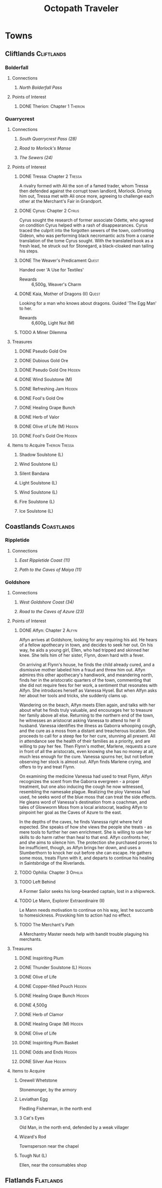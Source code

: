 # -*-  org-image-actual-width: nil; -*-
#+PROPERTY: LOGGING nil
#+HTML_HEAD: <link rel="stylesheet" type="text/css" href="styles/readtheorg/css/htmlize.css"/>
#+HTML_HEAD: <link rel="stylesheet" type="text/css" href="styles/readtheorg/css/readtheorg.css"/>
#+HTML_HEAD: <script type="text/javascript" src="styles/lib/js/jquery.min.js"></script>
#+HTML_HEAD: <script type="text/javascript" src="styles/lib/js/bootstrap.min.js"></script>
#+HTML_HEAD: <script type="text/javascript" src="styles/lib/js/jquery.stickytableheaders.min.js"></script>
#+HTML_HEAD: <script type="text/javascript" src="styles/readtheorg/js/readtheorg.js"></script>
#+OPTIONS: toc:3
#+OPTIONS: num:nil
#+OPTIONS: tags:not-in-toc
#+TITLE: Octopath Traveler

* Towns
** Cliftlands                                                    :Cliftlands:
*** Bolderfall
**** Connections
***** [[North Bolderfall Pass][North Bolderfall Pass]]
**** Points of Interest
***** DONE Therion: Chapter 1                                       :Therion:
*** Quarrycrest
**** Connections
***** [[South Quarrycrest Pass (28)][South Quarrycrest Pass (28)]]
***** [[Road to Morlock's Manse][Road to Morlock's Manse]]
***** [[The Sewers (24)][The Sewers (24)]]
**** Points of Interest
***** DONE Tressa: Chapter 2                                         :Tressa:
      A rivalry formed with Ali the son of a famed trader, whom Tressa then
      defended against the corrupt town landlord, Morlock. Driving him out,
      Tressa met with Ali once more, agreeing to challenge each other at the
      Merchant's Fair in Grandport.
***** DONE Cyrus: Chapter 2                                           :Cyrus:
      Cyrus sought the research of former associate Odette, who agreed on
      condition Cyrus helped with a rash of disappearances. Cyrus traced the
      culprit into the forgotten sewers of the town, confronting Gideon, who
      was performing black necromantic acts from a coarse translation of the tome
      Cyrus sought. With the translated book as a fresh lead, he struck out for
      Stonegard, a black-cloaked man tailing his steps.
***** DONE The Weaver's Predicament                                   :Quest:
      Handed over 'A Use for Textiles'
      - Rewards :: 6,500g, Weaver's Charm
***** DONE Kaia, Mother of Dragons (II)                               :Quest:
      Looking for a man who knows about dragons. Guided 'The Egg Man' to her.
      - Rewards :: 6,600g, Light Nut (M)
***** TODO A Miner Dilemma
**** Treasures
***** DONE Pseudo Gold Ore
***** DONE Dubious Gold Ore
***** DONE Pseudo Gold Ore                                           :Hidden:
***** DONE Wind Soulstone (M)
***** DONE Refreshing Jam                                            :Hidden:
***** DONE Fool's Gold Ore
***** DONE Healing Grape Bunch
***** DONE Herb of Valor
***** DONE Olive of Life (M)                                         :Hidden:
***** DONE Fool's Gold Ore                                           :Hidden:
**** Items to Acquire                                        :Therion:Tressa:
***** Shadow Soulstone (L)
***** Wind Soulstone (L)
***** Silent Bandana
***** Light Soulstone (L)
***** Wind Soulstone (L)
***** Fire Soulstone (L)
***** Ice Soulstone (L)
** Coastlands                                                    :Coastlands:
*** Rippletide
**** Connections
***** [[East Rippletide Coast (11)][East Rippletide Coast (11)]]
***** [[Path to the Caves of Maiya (11)][Path to the Caves of Maiya (11)]]
*** Goldshore
**** Connections
***** [[West Goldshore Coast (34)][West Goldshore Coast (34)]]
***** [[Road to the Caves of Azure (23)][Road to the Caves of Azure (23)]]
**** Points of Interest
***** DONE Alfyn: Chapter 2                                           :Alfyn:
      Alfyn arrives at Goldshore, looking for any requiring his aid. He hears of
      a fellow apothecary in town, and decides to seek her out. On his way, he
      aids a young girl, Ellen, who had tripped and skinned her knee. She tells
      him of her sister, Flynn, down hard with a fever.

      On arriving at Flynn's house, he finds the child already cured, and
      a dismissive mother labeled him a fraud and threw him out. Alfyn admires
      this other apothecary's handiwork, and meandering north, finds her in the
      aristocratic quarters of the town, commenting that she did not require
      fees for her work, a sentiment that resonates with Alfyn. She introduces
      herself as Vanessa Hysel. But when Alfyn asks her about her tools and
      tricks, she suddenly clams up.

      Wandering on the beach, Alfyn meets Ellen again, and talks with her about
      what he finds truly valuable, and encourages her to treasure her family
      above all else. Returning to the northern end of the town, he witnesses
      an aristocrat asking Vanessa to attend to her ill husband. Vanessa
      identifies the illness as Gaborra whooping cough, and the cure as a moss
      from a distant and treacherous location. She proceeds to call for a steep
      fee for her cure, stunning all present. All in attendance see the health
      of their families as a priority, and are willing to pay her fee. Then
      Flynn's mother, Marlene, requests a cure in front of all the aristocrats,
      even knowing she has no money at all, much less enough for the cure.
      Vanessa spurns her, but not before observing her stock is almost out.
      Alfyn finds Marlene crying, and offers to try and treat Flynn.

      On examining the medicine Vanessa had used to treat Flynn, Alfyn
      recognizes the scent from the Gaborra evergreen - a proper treatment,
      but one also inducing the cough he now witnessed, resembling the namesake
      plague. Realizing the ploy Vanessa had used, he seeks word of the blue
      moss that can treat the side effects. He gleans word of Vanessa's
      destination from a coachman, and tales of Glowworm Moss from a local
      aristocrat, leading Alfyn to pinpoint her goal as the Caves of Azure to
      the east.

      In the depths of the caves, he finds Vanessa right where he'd expected.
      She speaks of how she views the people she treats - as mere tools to
      further her own enrichment. She is willing to use her skills to do harm
      rather than heal to that end. Alfyn confronts her, and she aims to silence
      him. The protection she purchased proves to be insufficient, though, as
      Alfyn brings her down, and uses a Slumberthorn to knock her out before she
      can escape. He gathers some moss, treats Flynn with it, and departs to
      continue his healing in Saintsbridge of the Riverlands.
***** TODO Ophilia: Chapter 3                                       :Ophilia:
***** TODO Left Behind
      A Former Sailor seeks his long-bearded captain, lost in a shipwreck.
***** TODO Le Mann, Explorer Extraordinaire (II)
      Le Mann needs motivation to continue on his way, lest he succumb to
      homesickness. Provoking him to action had no effect.
***** TODO The Merchant's Path
      A Merchantry Master needs help with bandit trouble plaguing his merchants.
**** Treasures
***** DONE Inspiriting Plum
***** DONE Thunder Soulstone (L)                                     :Hidden:
***** DONE Olive of Life
***** DONE Copper-filled Pouch                                       :Hidden:
***** DONE Healing Grape Bunch                                       :Hidden:
***** DONE 4,500g
***** DONE Herb of Clamor
***** DONE Healing Grape (M)                                         :Hidden:
***** DONE Olive of Life
***** DONE Inspiriting Plum Basket
***** DONE Odds and Ends                                             :Hidden:
***** DONE Silver Axe                                                :Hidden:
**** Items to Acquire
***** Orewell Whetstone
      Stonemonger, by the armory
***** Leviathan Egg
      Fledling Fisherman, in the north end
***** 3 Cat's Eyes
      Old Man, in the north end, defended by a weak villager
***** Wizard's Rod
      Townsperson near the chapel
***** Tough Nut (L)
      Ellen, near the consumables shop
** Flatlands                                                      :Flatlands:
*** Atlasdam
**** Connections
***** [[East Atlasdam Flats (11)][East Atlasdam Flats (11)]]
*** Noblecourt
**** Connections
***** TODO Fill this in...
**** Points of Interest
***** DONE Therion: Chapter 2                                       :Therion:
****** TODO Fill in story details
***** DONE Junk Collector: South of palace, carrying 'Tools of Learning' :Quest:
      Bought Tools of Learning from Junk Collector south of the palace.
****** TODO Fill this in with proper quest name
***** TODO Never Forget                                               :Quest:
      Bought "Lorie's Diary" from the Affable Antiquarian.
** Frostlands                                                    :Frostlands:
*** Flamesgrace
**** Connections
***** [[Northern Flamesgrace Wilds (11)]]
**** Points of Interest
***** DONE Ophilia: Chapter I                                       :Ophilia:
      Fill this out in more detail later...
***** DONE The Slumbering Giant
      A Diligent Student is trying to learn more about the jötunn.
      After the Jötunn Horn was turned over, he recalled the scholar he'd met
      who'd started him on this line of research, and thinks this may provide
      his work some legitimacy.
      - Rewards :: 4,500g, Calamity Spear
*** Stillsnow
**** Connections
***** [[Road to the Obsidian Parlor (20)][Road to the Obsidian Parlor (20)]]
***** [[Western Stillsnow Wilds (29)][Western Stillsnow Wilds (29)]]
***** [[Trail to the Whitewood (37)][Trail to the Whitewood (37)]]
**** Points of Interest
***** DONE Primrose: Chapter 2                                     :Primrose:
      Primrose follows the map she'd taken from her former master, Helgenish. In
      a bid to get people talking, she takes the stage of the local pub. As she
      performs, she's found by Arianna, a servant of House Azelhart while
      Primrose was a girl. She appears to be hiding something of her occupation
      and her knowledge of what the map points to. She takes her to her home,
      in actuality a world-renowned brothel, Stillsnow's secret. She reveals the
      map as pointing to the drop-off point for the brothel's customers, and
      Primrose plans to take the carriage back to the man with the crow-marked
      arm. She finds the driver impassable, but a word to the barkeep he's
      indebted to ensures her passage.
      As she rides, she recalls memories of her father, raising her to become
      the next head of House Azelheart, gifting her with a dagger with the house
      words, "Faith shall be your shield," - a reminder to choose her beliefs
      and faith wisely. The carriage takes her to the
      [[Road to the Obsidian Parlor (20)][Road to the Obsidian Parlor (20)]], a hub of human trafficking, where she
      enters the house through a [[Secret Path (21)][Secret Path (21)]].
      As she does, we see Father Eschard - a Bishop of the Flame - begging the
      Left-hand man - Rufus -  to help him take revenge on a house that had
      violated his daughter and left her to commit suicide. Rufus agrees, and
      offers one of his girls - Arianna - to his service.
      Primrose confronts Rufus with her identity, and he tells her her father
      had made too many enemies, and learned the wrong kinds of things. She, in
      turn, tells him of the one thing she believes in: Revenge.
      She fells him where he stands, and in his dying words he points her to her
      next destination: back home, to Noblecourt. As she departs, Arianna
      prompts her to tell what she believes in, and to her sorrow, Primrose
      reaffirms her commitment to vengeance.
***** DONE Let There Be Warmth
      An Ingenious Inventor is working on a portable heat source. He needs coal,
      flax, and a metal container. His needs were satisfied with
      [[Satisfactory Coal][Satisfactory Coal]], [[Adequate Flax][Adequate Flax]], and a [[Portable Pot][Portable Pot]], and he is able to
      bring his invention to life.
      - Rewards :: 4,800g, Nourishing Nut, Sharp Nut
***** TODO Setting Out
      A Pensive Girl wants to leave the village and become a singer, but cannot
      while her family remains in debt.
***** DONE Sir Miles, Servant of the Flame (II)
      Miles still seeks his father, but he finds his new post more difficult
      than expected as he tastes his first true combat. He requests a match to
      train himself more thoroughly. After Olberic beat him in a Challenge,
      he finds his determination renewed. A Carefree Man brings him information
      about his father and the Knights Ardante, who once saved his life.
      - Rewards :: 6,600g, Nourishing Nut (M)
**** Information
***** Dragon of the Frostlands
      Veteran Mercenary
**** Treasures
***** DONE Ice Soulstone (M)                                         :Hidden:
***** DONE Olive of Life
***** DONE Refreshing Jam                                            :Hidden:
***** DONE Silver-filled Pouch                                       :Hidden:
***** DONE Shadow Soulstone (M)
***** DONE Inspiriting Plum
***** DONE Healing Grape (M)
***** DONE Olive Bloom                                               :Hidden:
***** DONE Swordbreaker
***** DONE Soul Bow                                                  :Hidden:
**** Items to Acquire                                        :Therion:Tressa:
***** DONE Adequate Flax
      Villager, entrance to Stillsnow
***** DONE Portable Pot
      Townsperson, hiding behind a snowman
***** TODO Forbidden Dagger
      Dancer, in a house
***** DONE Beetroot
      Frostlands Farmer
***** DONE Satisfactory Coal
      Villager, near the forest's entrance
** Highlands                                                      :Highlands:
*** Cobbleston
**** Connections
***** [[South Cobbleston Gap (11)][South Cobbleston Gap (11)]]
*** Stonegard
**** Connections
***** [[North Stonegard Pass (30)][North Stonegard Pass (30)]]
***** [[Spectrewood Path (26)][Spectrewood Path (26)]]
**** Points of Interest
***** DONE H'aanit: Chapter 2                                        :Haanit:
      H'annit comes to Stonegard in search of her master, Z'aanta, who had
      vanished in pursuit of the fiend Redeye. Following the trail left in his
      only letter, she brings his returned direwolf Hägen with her to Stonegard.

      She checks the alehouse first, where the tavern keeper knew him, but
      hadn't seen him in some time. He noted Z'aanta had been visiting a woman,
      Natalia, at the edge of town during his stay. He also recognized her from
      the hunter's descriptions. On exiting the alehouse, Hägen seems disturbed
      by something and runs, with Linde and H'annit pursuing.

      They catch the direwolf as he confronts a local bodyguard in his way,
      protecting an aristocrat - Nathan - greeting a woman named Natalia. Nearby
      townspeople remark on the aristocrat's character: a philanderer of no good
      account. H'aanig realizes Hägen was trying to come to Natalia's aid, and
      provokes the soldier with her own coterie of wild animals to disguise her
      role.

      The wanton man chased away, Natalia recognizes Hägen and wonders where
      he and Z'aanta had been, and why they had departed so suddenly. They head
      to Natalia's home where she tells H'annit that the last they had heard, he
      was heading into the nearby woods three months prior. Further prompting
      from H'annit revealed Natalia's husband had been a friend of Z'aanta
      before he passed, and hints that their relationship since then had become
      more than close. They part, and H'annit heads to the Spectrewood in the
      north.

      H'annit finds the path blocked by a rockfall, and this seems to be the
      place where Z'aanta and Hägen were separated. She finds a wildlife trail
      nearby, guarded by an Ancient One, which appears to be a living twisted
      tree. She provokes it, and gains entry to the Spectrewood. In its depths
      she confronts the Lord of the Forest, where she finds her master's arrows
      in the dirt. She wards off the beast, and delves still deeper into the
      woods. There, she finds Z'aanta, petrified as a stone statue, one of his
      arrows stuck into a nearby tree with a message for the one who found him.
      She reads it to discover Redeye is the cause of this petrification, and
      that Susanna of Stillsnow may know a cure for the condition.

      H'annit returns to Natalia to inform her of Z'aanta's plight, and promises
      to find a cure. Natalia observes the likeness between 'prentice and
      master: their common stubborn focus in the heat of the hunt. The two are
      interrupted by a knock at the door, and Linde growls in recognition as
      Natalia lets Eliza in. She is informed of the situation as well, and is
      unable to offer more information on the beast Redeye, as the Knights
      Ardante had only instructed her to hire the hunter. She now goes to hunt
      the beast herself, instructing H'annit to find the seer Susanna in the
      meanwhile.

      As H'annit departs from Stonegard, Natalia catches up to her and gives a
      parting gift of meager supplies, her own contribution to the effort for
      Z'aanta's sake. And so H'annit departed for Stillsnow and Susanna.
***** TODO Cyrus: Chapter 3                                           :Cyrus:
***** TODO Up to No Good
      An Elderly Shopowner is being harassed by ruffians. They were provoked
      into a fight, and chased away for the time being, but returned shortly
      after the defenders left. The shopowner suspects his persistence is due to
      someone giving him orders.
***** TODO A Royal Secret
      An inquiring youth seeks more information regarding Ventus the Third, and
      the reason he had suddenly ceased his art, renowned as it was.
***** TODO Lost in Translation
      A bookbinder wants to be able to read a foreign book, but requires
      translation.
**** Information
***** The Fall of House Landar
      Erstwhile Bodyguard
**** Treasures
***** DONE Inspiriting Plum
***** DONE Silver-filled Pouch                                       :Hidden:
***** DONE Bastard Sword                                             :Hidden:
***** DONE Inspiriting Plum (M)                                      :Hidden:
***** DONE Healing Grape (M)
***** DONE Soldier's Longbow                                         :Hidden:
***** DONE Empty Coin Pouch                                          :Hidden:
***** DONE Large Feather                                             :Hidden:
**** Items to Acquire
***** Forbidden Blade
      Townsperson, near equipment shop
***** Dazzling Artwork
      Exorbitant sell price; Patrician Youth near chapel
***** Mighty Belt
      Elderly Shopowner
***** Elemental Augmentor
      Elderly Shopowner
** Riverlands                                                    :Riverlands:
*** Saintsbridge
**** Connections
***** [[East Saintsbridge Traverse (23)][East Saintsbridge Traverse (23)]]
***** [[Murkwood Trail (20)][Murkwood Trail (20)]]
**** Points of Interest
***** DONE Ophilia: Chapter II                                      :Ophilia:
      Ophilia performed the Kindling for Saintsbridge's fire. While seeing the
      town's sights, she attempted to heal two children's friendship, fractured
      over the loss of a precious brooch. After one child chased a dog carrying
      something shiny into the nearby forests, and the friend pursued him in an
      attempt to save him and reconcile, Ophilia too pursued to protect them.

      She finds them in the woods' depths, confronted with an enormous wolf. Her
      companions and she drove the wolf off, rescuing the boys and allowing them
      to reconcile, even finding the missing brooch. Returning to the temple,
      she discusses the event and the warmth and compassion she's brought to its
      people through her own flame. She plans the next stop on her pilgrimage:
      Goldshore.
***** DONE Meryl, Lost then Found (II)
      Provoked the Erstwhile Sellsword with H'annit.
      - Rewards :: 6,600g, Resistant Nut (M)
***** TODO The Worrywart
      Worrywart is fretting about a rising river.
**** Treasures
***** DONE Inspiriting Plum (M)
***** DONE Inspiriting Plum                                          :Hidden:
***** DONE Energizing Pomegranate (M)
***** DONE Healing Grape (M)                                         :Hidden:
***** DONE Heavy Coin Pouch
***** DONE Odds and Ends                                             :Hidden:
***** DONE Herb of Valor
***** DONE Olive of Life
***** DONE Refreshing Jam                                            :Hidden:
***** DONE Inspiriting Plum (M)                                      :Hidden:
***** DONE 3,000g                                                    :Hidden:
***** DONE Copper-filled Pouch                                       :Hidden:
***** DONE Bottle of Sleeping Dust
**** Items to Acquire
***** Holy Longbow                                                  :Therion:
***** Bridge Lance                                           :Therion:Tressa:
** Sunlands                                                        :Sunlands:
*** Sunshade
**** Connections
***** [[Southern Sunshade Sands (11)][Southern Sunshade Sands (11)]]
**** Points of Interest
***** DONE Primrose: Chapter I                                     :Primrose:
*** Wellspring
**** Connections
***** [[Northern Wellspring Sands (31)][Northern Wellspring Sands (31)]]
***** [[Western Wellspring Sands (35)][Western Wellspring Sands (35)]]
***** [[Southern Wellspring Sands (35)][Southern Wellspring Sands (35)]]
**** Points of Interest
***** DONE Olberic: Chapter 3                                       :Olberic:
      Olberic follows the trail told by Gustav to Wellspring, hoping to find
      Erhardt. The townspeople seem to admire him, as he has been using his
      blade in great service to the town, defending it from the encroaching
      lizardmen; however, none seem to know exactly where he is to be found.

      Olberic's questioning draws the attention of the town guard, who take him
      in for some questioning of their own. Olberic lays out the facts of who he
      and Erhardt are, but conceals his purpose in seeking Erhardt out. Yet the
      interview is cut short by one Captain Bale, who reveals that he had
      offered to take the wandering Erhardt in after his defense of an inbound
      caravan. Olberic wrestles with himself, trying to determine whether it is
      right to confront him and his new-found purpose. He finally settles on
      meeting him, hoping to rediscover purpose of his own in doing so.

      A horde of lizardmen assault the town at that very moment, interrupting
      Olberic's discovery; he takes up his blade to defend the town. Having
      driven them off, he chases after Erhardt in the nearby caverns. In its
      depths, he finds his quarry fending off a pack of lizardmen, and joins his
      defense, causing Erhardt to start in surprise; yet he agrees to the aid,
      and they wipe out the onslaught together, dispatching the leaders of the
      horde. In doing so, Olberic finally discovers his purpose, those he can
      defend: any who may need his wandering sword.

      The fight over, he returns to Erhardt, who confirms Gustav's tale; the
      former knight of Hornburg tells of the plot of vengeance he'd woven in the
      name of his family, and the emptiness its fulfillment had left in its
      wake. Furthermore, he realizes the treasure he'd given up in the
      companionship of his fellow soldiers. He regrets the lie he'd lived, yet
      Olberic has no choice but to draw his blade against him, despite Erhardt's
      warnings.

      Erhardt cedes the ensuing challenge with no regrets, granting Olberic the
      answer to a last question: Who led Erhardt's band to plot Hornburg's fall?
      His answer comes clear: Werner. Erhardt also grants Olberic his last known
      destination: Riverford.
      
      Olberic emerges from the cave, and shortly after him, Erhardt follows,
      alive and well. The knights of Wellspring thank Olberic for his aid, but
      he declines: his purpose was his own. Erhardt warns Olberic about the
      mysterious fear Werner wields behind his blade. The two part on good
      terms, hands clasped in hope to see each other again, and Olberic strikes
      out for Riverford to pursue his new cause: removing this fiend from the
      world before he can cause more destruction as he did with Hornburg.
****** Horde Encounters
******* 3 x [[Sand Lizardking I][Sand Lizardking I]]
******* 3 x [[Sand Lizardking II][Sand Lizardking II]]
****** *Boss:* [[Erhardt][Erhardt]]
***** TODO Therion: Chapter 3                                       :Therion:
***** TODO Shadow over the Sands
A Staid Soldier is concerned about one of his scouts, who - after his claims of a huge serpent in the Quicksand Caves was disbelieved - pursued the beast himself. He wants to be careful and take care of the beast just in case.
***** DONE In Search of Sweets
A man with a Sweet Tooth has traveled from Stillsnow, seeking new delicacies. Disappointed by the local dates, he seeks a sweetener that will counter their bitter aftertaste. After providing him with some Beetroot from his own homeland, he marvels that he'd overlooked the obvious, and plans to begin his journey anew with fresh eyes.

- Rewards :: 4,500g, Gourmet's Charm
***** DONE Ria, Born to Roam (II)
Ria continues her journey from Sunshade, but proves to have fallen into more trouble, as a thief has stolen a precious letter from her inn room. The letter is rediscovered in possession of a shady merchant, and stolen back for its owner. Ria speaks briefly of the unification of tribes under King Khalim, appointed under a Grand Assembly, before dissembling and taking her leave.

- Rewards :: 6,600g, Magic Nut (M)
**** Treasures
***** DONE Healing Grape (M)
***** DONE Inspiriting Plum (M)
***** DONE Thieves' Chest - 14,000g                                 :Therion:
Inside house guarded by Townsperson, northwest side of town
***** DONE Thieves' Chest - 9,000g                                  :Therion:
Inside house guarded by Townsperson, northwest side of town
***** DONE Thunder Soulstone (M)                                     :Hidden:
**** Items to Acquire                                        :Tressa:Therion:
***** TODO Fur Cap
Townsperson near entrance
***** TODO Inferno Amulet
Ria
***** DONE Primeval Robe
Old Man, on the west end of town
***** DONE Tightly Sealed Envelope
Traveling Merchant on the left side of town; likely Ria's.
***** DONE Heavy Coin Pouch
Townsperson, northwest side of town
***** DONE Copper-filled Pouch
Townsperson, northwest side of town
**** Force to Apply                                          :Olberic:Haanit:
***** TODO Guard (9)
North, near the tavern
** Woodlands                                                      :Woodlands:
*** Victors Hollow
**** Connections
***** [[East Victors Hollow Trail (29)][East Victors Hollow Trail (29)]]
***** [[Forest of No Return (48)][Forest of No Return (48)]]
**** Points of Interest
***** DONE Olberic: Chapter 2                                       :Olberic:
      Olberic seeks sign of the traitor Erhardt in Victor's Hollow, where the
      brigand Gaston had told him of Gustav, the Black Knight who might be able
      to point his steps in the right direction. Gustav seems to be a hot new
      contender in the city's famed arena.
      
      A woman named Cecily notices Olberic, and offers to sponsor him in the
      arena, hoping he's the key to her big break, noting that that's his best
      bet to talk to Gustav. She offers a way to get him in even after the
      qualifying rounds: publicly provoke and defeat one of the qualified
      fighters. He seeks out and challenges a Contemptuous and a Prideful
      Warrior, drawing out Victorino, the Buccaneer's Bane: bounty hound.
      Olberic handily beats Victorino, and he honorably offers his place in the
      tournament. The whole town is abuzz with news of the swordsman of the
      fallen realm. 

      Introductions made, the tournament begins, with Gustav hinting that he
      will tell Olberic more upon his victory. He duels Joshua Frostblade, who
      fights for love; Archibold the Crusher, who fights for his father's
      memory; and Gustav, the Black Knight. He realizes he fights today for
      victory alone this day; and with that reason, he defeats Gustav, and is
      crowned the new king of the arena. Yet he still lacks a reason to carry
      his blade.

      Back at his inn room, Gustav tells Olberic of Erhardt, the spy he had
      always been since his hometown had been sacked, and how he blamed King
      Alfred of Hornburg for not coming to its defense. Both Olberic and Gustav
      comment on how proud they were to know him, despite his deeds. Gustav
      points Olberic in the direction of Wellspring to find Erhardt at last.
      Olberic muses on the reason Erhardt wielded his blade: vengeance. He
      wonders if he set the sword aside, now his vengeance was complete.

      On his way out of town, Cecily catches up to him and offers to make him
      a full-time champion if he ever returns. Olberic declines; it is not the
      life for him, and the road beckons him on to the Sunlands.
****** Encounters
       - *Mini-boss:* [[Buccaneer's Bane][Buccaneer's Bane]]
       - *Mini-boss:* [[Joshua][Joshua]]
       - *Mini-boss:* [[Archibold][Archibold]]
       - *Boss:* [[Gustav][Gustav]]
***** TODO Tressa: Chapter 3                                         :Tressa:
***** DONE Arena Aspirations                                          :Quest:
      Showed a gladiator how to guide a young man away from the warrior's path,
      by being a mentor and father figure to replace the [[Father and Fighter][Father and Fighter]] the
      boy had lost.
      - Rewards :: 4,800g, Refreshing Jam
***** DONE A Promising Venture                                        :Quest:
      A gambler seeks the condition of arena fighters to spend his last few
      coins on. After delivering him [[Mont d'Or's Condition][Mont d'Or's Condition]] and
      [[Estadas's Condition][Estadas's Condition]], he bets on the fearful Estadas over the confident,
      trained Mont d'Or, winning big when his local hero wins with the crowd's
      roar at his back.
      - Rewards :: 4,800g, 3 x Healing Grape Bunch
***** TODO Into Thin Air                                              :Quest:
      A widowered father searches for his missing daughter, Ellie. A Gossipy
      Townsperson carries the rumor she died in the nearby
      [[Forest of No Return (48)][Forest of No Return (48)]].
***** TODO Ashlan the Beastmaster (II)                                :Quest:
      Ashlan seeks the sword Snakesbane, rumored to be held by a swordsman at
      the arena. The sword may be able to save his snake-possessed father. The
      sword - wielded by Monster Hunter - ...
**** Information
***** Marta's Gang
      Orphanage Matron
***** Father and Fighter
      Doting Aunt
***** Mont d'Or's Condition
      Mont d'Or
***** Estadas's Condition
      Estadas
***** Arena Fighters
      | Fighter                  | Weaknesses                   |
      |--------------------------+------------------------------|
      | One-Hundred-Punch Man    | Fire, Wind, Dark             |
      | Hilda 'The Clown'        | Sword, Staff, Ice            |
      | 'Potboy' Johnny          | Spear, Staff, Fire           |
      | The Deceiver             | Spear, Ice, Wind             |
      | Razor                    | Spear, Staff, Ice, Wind      |
      | The Devil Who Dares      | Sword, Thunder, Light, Dark  |
      | Gouger of Eyes           | Sword, Bow, Fire, Light      |
      | The Enigma               | Sword, Dagger, Bow, Thunder  |
      | The Southern Dandy       | Sword, Fire                  |
      | Knight of Thorns         | Spear, Bow, Wind, Dark       |
      | Ironheart                | Sword, Dagger, Fire, Thunder |
      | The Coincounter          | Sword, Dagger, Staff, Fire   |
      | Buccaneer's Bane         | Sword, Dagger, Wind, Dark    |
      | Archibold the Crusher    | Dagger, Bow, Ice, Dark       |
      | Joshua Frostblade        | Axe, Staff, Fire, Light      |
      | Conrad the Impaler       | ?                            |
      | Wallace Wildsword        | ?                            |
      | Bernhard the Beasthunter | ?                            |
      | Grieg the Unbreakable    | ?                            |
      | Gustav, the Black Knight | Spear, Axe, Bow, Dark        |
**** Treasures
***** DONE Inspiriting Plum (M)                                      :Hidden:
***** DONE Refreshing Jam                                            :Hidden:
***** DONE Energizing Pomegranate (M)                                :Hidden:
***** DONE Lightning Amulet                                          :Hidden:
***** DONE Ice Soulstone (L)                                         :Hidden:
***** DONE Thieves' Chest - Dark Amulet                             :Therion:
***** DONE Inspiriting Plum
***** DONE Olive of Life (M)                                         :Hidden:
**** Items to Acquire                                        :Therion:Tressa:
***** Robe of the Flame
      Merchant in north of the entry of town
***** Inferno Amulet
      Merchant in north of the entry of town
* Overworld
** Cliftlands                                                    :Cliftlands:
*** South Bolderfall Pass
**** Connections
***** [[North Bolderfall Pass][North Bolderfall Pass]]
***** [[South Quarrycrest Pass (28)][South Quarrycrest Pass (28)]]
***** [[Carrion Caves (20)][Carrion Caves (20)]]
**** Encounters
***** 1 x [[Great Condor][Great Condor]], 1 x [[Laughing Hyaena][Laughing Hyaena]], 1 x [[Cliff Birdian II][Cliff Birdian II]]
*** North Bolderfall Pass
**** Connections
***** [[South Bolderfall Pass][South Bolderfall Pass]]
***** [[West S'warkii Trail (11)][West S'warkii Trail (11)]]
**** Encounters
***** 1 x [[Cliff Birdian II][Cliff Birdian II]], 1 x [[Laughing Hyaena][Laughing Hyaena]], 2 x [[Hatchling][Hatchling]]
*** South Quarrycrest Pass (28)
**** Connections
***** [[Quarrycrest][Quarrycrest]]
***** Shrine of the Prince of Thieves
***** [[South Bolderfall Pass][South Bolderfall Pass]]
***** [[Derelict Mine (30)][Derelict Mine (30)]]
***** [[South Orewell Pass (45)][South Orewell Pass (45)]]
**** Encounters
***** 1 x [[Armor Eater][Armor Eater]], 1 x [[Lloris][Lloris]]
***** 2 x [[Lloris][Lloris]], 2 x [[Two-handed Hatchling][Two-handed Hatchling]]
***** 1 x [[Cliff Birdian IV][Cliff Birdian IV]], 1 x [[Cliff Birdian V][Cliff Birdian V]], 1 x [[Lloris][Lloris]]
***** 1 x [[Cliff Birdian IV][Cliff Birdian IV]], 1 x [[Cliff Birdian V][Cliff Birdian V]], 1 x [[Lloris][Lloris]], 1 x [[Two-handed Hatchling][Two-handed Hatchling]]
***** 1 x [[Cliff Birdian V][Cliff Birdian V]], 1 x [[Cliff Birdian VI][Cliff Birdian VI]], 1 x [[Lloris][Lloris]], 1 x [[Two-handed Hatchling][Two-handed Hatchling]]
***** 1 x [[Cliff Birdian IV][Cliff Birdian IV]], 1 x [[Cliff Birdian V][Cliff Birdian V]], 1 x [[Cliff Birdian VI][Cliff Birdian VI]], 1 x [[Two-handed Hatchling][Two-handed Hatchling]], 1 x [[Long-eared Lloris][Long-eared Lloris]]
**** Treasures
***** DONE Herb of Valor
***** DONE Energizing Pomegranate
***** DONE Thieves' Chest - Fire Amulet                             :Therion:
      South of Quarrycrest entrance, path curling around the west
*** South Orewell Pass (45)
**** Connections
***** [[South Quarrycrest Pass (28)][South Quarrycrest Pass (28)]]
*** Road to Morlock's Manse
**** Connections
***** [[Quarrycrest][Quarrycrest]]
***** [[Morlock's Manse (18)][Morlock's Manse (18)]]
**** Encounters
***** 2 x [[Great Condor][Great Condor]], 2 x [[Two-handed Hatchling][Two-handed Hatchling]]
***** 1 x [[Armor Eater][Armor Eater]], 2 x [[Great Condor][Great Condor]]
***** 2 x [[Lloris][Lloris]], 2 x [[Two-handed Hatchling][Two-handed Hatchling]]
**** Treasures
***** DONE Healing Grape (M)
***** DONE Inspiriting Plum
***** DONE 5,000g
** Coastlands                                                    :Coastlands:
*** East Rippletide Coast (11)
**** Connections
***** [[Rippletide][Rippletide]]
***** [[North Rippletide Coast (11)][North Rippletide Coast (11)]]
***** [[North Cobbleston Gap (11)][North Cobbleston Gap (11)]]
**** Encounters
***** 2 x [[Sea Birdian I][Sea Birdian I]], 2 x [[Sea Birdian II][Sea Birdian II]]
***** 3 x [[Sea Birdian I][Sea Birdian I]], 1 x [[Sea Birdian III][Sea Birdian III]]
***** 1 x [[Sailfish][Sailfish]], 1 x [[Hermit Conch][Hermit Conch]], 1 x [[Sea Birdian II][Sea Birdian II]]
**** Treasures
***** DONE Magic Nut
*** North Rippletide Coast (11)
**** Connections
***** [[East Rippletide Coast (11)][East Rippletide Coast (11)]]
***** [[East Atlasdam Flats (11)][East Atlasdam Flats (11)]]
**** Encounters
***** 2 x [[Sea Birdian II][Sea Birdian II]], 1 x [[Sea Birdian III][Sea Birdian III]]
*** Path to the Caves of Maiya (11)
**** Connections
***** [[Rippletide][Rippletide]]
*** Road to the Caves of Azure (23)
    #+CAPTION: Road to the Caves of Azure Map
    #+ATTR_ORG: :width 500
    #+ATTR_HTML: :width 600
    [[./images/octopath-road-to-caves-of-azure.png]]
**** Connections
***** [[Goldshore][Goldshore]]
***** [[Caves of Azure (24)][Caves of Azure (24)]]
**** Encounters
***** 1 x [[Rock Tortoise][Rock Tortoise]], 3 x [[Sea Birdian VI][Sea Birdian VI]]
***** 1 x [[Sea Birdking I][Sea Birdking I]], 2 x [[Sea Birdian VI][Sea Birdian VI]]
**** Treasures
***** DONE Heavy Coin Pouch
***** DONE Energizing Pomegranate
***** DONE Purifying Seed
*** Moonstruck Coast (34)
    #+CAPTION: Moonstruck Coast
    #+ATTR_ORG: :width 500
    #+ATTR_HTML: :width 600
    [[./images/octopath-moonstruck-coast.png]]
**** Connections
***** [[North Stonegard Pass (30)][North Stonegard Pass (30)]]
***** [[West Goldshore Coast (34)][West Goldshore Coast (34)]]
**** Encounters
***** 2 x [[Scythe Crab][Scythe Crab]], 2 x [[Rock Tortoise][Rock Tortoise]]
***** 2 x [[Scythe Crab][Scythe Crab]], 2 x [[Sea Birdian V][Sea Birdian V]]
**** Treasures
***** Copper-filled Pouch
***** Inspiriting Plum
*** West Goldshore Coast (34)
**** Connections
***** [[Moonstruck Coast (34)][Moonstruck Coast (34)]]
***** [[Goldshore][Goldshore]]
**** Encounters
***** 1 x [[Sea Birdking I][Sea Birdking I]], 2 x [[Sea Birdian V][Sea Birdian V]]
**** Treasures
***** DONE Energizing Pomegranate
** Flatlands                                                      :Flatlands:
*** East Atlasdam Flats (11)
**** Connections
***** [[Atlasdam][Atlasdam]]
***** [[North Rippletide Coast (11)][North Rippletide Coast (11)]]
**** Encounters
***** 1 x [[Flatlands Froggen I][Flatlands Froggen I]], 2 x [[Flatlands Froggen II][Flatlands Froggen II]], 3 x [[Flatlands Froggen III][Flatlands Froggen III]]
** Frostlands                                                    :Frostlands:
*** Northern Flamesgrace Wilds (11)
**** Connections
***** [[Flamesgrace]]
***** [[Western Flamesgrace Wilds (11)]]
*** Western Flamesgrace Wilds (11)
**** Connections
***** [[Northern Flamesgrace Wilds (11)]]
***** [[North S'warkii Trail (11)]]
***** [[Hoarfrost Grotto (25)]]
**** Encounters
***** 2 x [[Ice Lizardman I]], 1 x [[Ice Lizardman III]]
***** 1 x [[Ice Lizardman I]], 2 x [[Ice Lizardman II]], 1 x [[Ice Lizardman III]]
*** Road to the Obsidian Parlor (20)
**** Connections
***** [[Stillsnow][Stillsnow]]
***** [[Secret Path (21)][Secret Path (21)]]
**** Encounters
***** 3 x [[Frost Bear][Frost Bear]]
**** Treasures
***** DONE Herb of Revival
***** DONE Ice Soulstone (M)
***** DONE Thieves' Chest - Dark Amulet
*** Western Stillsnow Wilds (29)
**** Connections
***** [[East Victors Hollow Trail (29)][East Victors Hollow Trail (29)]]
***** [[Tomb of the Imperator (35)][Tomb of the Imperator (35)]]
***** Shrine of the Flamebearer
***** [[Stillsnow][Stillsnow]]
**** Encounters
***** 1 x [[Hoary Bear][Hoary Bear]]
***** 1 x [[Hoary Bear][Hoary Bear]], 1 x [[Hoary Howler][Hoary Howler]]
***** 1 x [[Majestic Snow Marmot][Majestic Snow Marmot]], 1 x [[Hoary Howler][Hoary Howler]], 1 x [[Snow Yak][Snow Yak]]
***** 2 x [[Ice Lizardman IV][Ice Lizardman IV]], 1 x [[Ice Lizardman V][Ice Lizardman V]], 1 x [[Hoary Howler][Hoary Howler]]
***** 1 x [[Ice Lizardman V][Ice Lizardman V]], 1 x [[Ice Lizardman VI][Ice Lizardman VI]], 1 x [[Majestic Snow Marmot][Majestic Snow Marmot]], 1 x [[Hoary Howler][Hoary Howler]]
**** Treasures
***** DONE Ice Soulstone (M)
***** DONE Healing Grape (M)
*** Trail to the Whitewood (37)
**** Connections
***** [[Stillsnow][Stillsnow]]
** Highlands                                                      :Highlands:
*** North Cobbleston Gap (11)
**** Connections
***** [[East Rippletide Coast (11)][East Rippletide Coast (11)]]
***** [[Untouched Sanctum (15)][Untouched Sanctum (15)]]
***** [[North Stonegard Pass (30)][North Stonegard Pass (30)]]
**** Encounters
***** 1 x [[Rockadillo][Rockadillo]], 2 x [[Giant Falcon][Giant Falcon]], 1 x [[Highland Ratkin II][Highland Ratkin II]]
***** 2 x [[Dread Falcon][Dread Falcon]], 1 x [[Rockadillo][Rockadillo]], 1 x [[Cait][Cait]]
***** 2 x [[Giant Falcon][Giant Falcon]], 2 x [[Rockadillo][Rockadillo]], 1 x [[Highland Ratkin III][Highland Ratkin III]]
**** Treasures
***** DONE Thieves' Chest - Magic Nut                               :Therion:
*** South Cobbleston Gap (11)
**** Connections
***** [[Cobbleston][Cobbleston]]
***** [[North Cobbleston Gap (11)][North Cobbleston Gap (11)]]
***** [[Eastern Sunshade Sands (11)][Eastern Sunshade Sands (11)]]
**** Encounters
***** 1 x [[Rockadillo][Rockadillo]], 2 x [[Giant Falcon][Giant Falcon]], 1 x [[Highland Ratkin II][Highland Ratkin II]]
**** Treasures
***** DONE Herb of Awakening
*** Spectrewood Path (26)
    #+CAPTION: Spectrewood Path Map 
    #+ATTR_ORG: :width 500
    #+ATTR_HTML: :width 600 
    [[./images/octopath-spectrewood-path.png]]
**** Connections
***** [[Stonegard][Stonegard]]
***** [[The Spectrewood (27)][The Spectrewood (27)]]
**** Encounters
***** 1 x [[Highland Ratkin IV][Highland Ratkin IV]], 2 x [[Highland Ratkin V][Highland Ratkin V]], 2 x [[Dread Falcon][Dread Falcon]]
***** 1 x [[Highland Ratking I][Highland Ratking I]], 2 x [[Highland Ratkin VI][Highland Ratkin VI]]
***** 1 x [[Highland Ratking I][Highland Ratking I]], 2 x [[Highland Ratkin V][Highland Ratkin V]], 1 x [[Shaggy Aurochs][Shaggy Aurochs]]
**** Treasures
***** DONE 5,000g
***** DONE Fool's Gold Ore
***** DONE Herb of Clamor
*** North Stonegard Pass (30)
    #+CAPTION: North Stonegard Pass Map
    #+ATTR_ORG: :width 500
    #+ATTR_HTML: :width 600 
    [[./images/octopath-north-stonegard.png]]
**** Connections
***** [[Stonegard][Stonegard]]
***** [[North Cobbleston Gap (11)][North Cobbleston Gap (11)]]
***** Shrine of the Thunderblade
***** [[West Stonegard Pass (30)][West Stonegard Pass (30)]]
***** [[Moonstruck Coast (34)][Moonstruck Coast (34)]]
**** Encounters
***** 2 x [[Mountain Goat][Mountain Goat]]
***** 1 x [[Highland Ratking I][Highland Ratking I]], 2 x [[Highland Ratkin VI][Highland Ratkin VI]]
***** 1 x [[Highland Ratking I][Highland Ratking I]], 2 x [[Highland Ratkin V][Highland Ratkin V]], 1 x [[Shaggy Aurochs][Shaggy Aurochs]]
***** 1 x [[Highland Ratkin IV][Highland Ratkin IV]], 2 x [[Highland Ratkin V][Highland Ratkin V]], 2 x [[Dread Falcon][Dread Falcon]]
**** Treasures
***** DONE Healing Grape (M)
***** DONE Light Soulstone (M)
*** West Stonegard Pass (30)
    #+CAPTION: West Stonegard Pass Map
    #+ATTR_ORG: :width 500
    #+ATTR_HTML: :width 600 
    [[./images/octopath-west-stonegard.png]]
**** Connections
***** [[North Stonegard Pass (30)][North Stonegard Pass (30)]]
***** [[Eastern Wellspring Sands (31)][Eastern Wellspring Sands (31)]]
***** [[Tomb of Kings (25)][Tomb of Kings (25)]]
***** [[West Everhold Pass (45)][West Everhold Pass (45)]]
**** Encounters
***** 1 x [[Mountain Goat][Mountain Goat]], 2 x [[Shaggy Aurochs][Shaggy Aurochs]]
***** 2 x [[Highland Goat][Highland Goat]], 2 x [[Dread Falcon][Dread Falcon]]
***** 1 x [[Highland Ratking I][Highland Ratking I]], 2 x [[Highland Ratkin VI][Highland Ratkin VI]]
***** 1 x [[Highland Ratking I][Highland Ratking I]], 2 x [[Highland Ratkin V][Highland Ratkin V]], 1 x [[Shaggy Aurochs][Shaggy Aurochs]]
**** Treasures
***** DONE Copper-filled Pouch
***** DONE Inspiriting Plum (M)
***** DONE Energizing Pomegranate
*** West Everhold Pass (45)
**** Connections
***** [[West Stonegard Pass (30)][West Stonegard Pass (30)]]
** Riverlands                                                    :Riverlands:
*** South Clearbrook Traverse (11)
**** Connections
***** [[Southern Sunshade Sands (11)][Southern Sunshade Sands (11)]]
***** [[Twin Falls (20)][Twin Falls (20)]]
***** [[East Saintsbridge Traverse (23)][East Saintsbridge Traverse (23)]]
**** Encounters
***** 1 x [[River Froggen II][River Froggen II]], 1 x [[River Froggen III][River Froggen III]], 1 x [[Warrior Wasp][Warrior Wasp]]
**** Treasures
***** DONE Healing Grape
***** DONE Soothing Seed
**** Points of Interest
***** DONE A Sweet Reunion                                            :Quest:
      Allured the Lost Grandfather back to Clearbrook with Primrose.
      - Rewards :: 2,000g
*** Murkwood Trail (20)
**** Connections
***** [[Saintsbridge][Saintsbridge]]
***** [[The Murkwood (23)][The Murkwood (23)]]
**** Encounters
***** 1 x [[Reptalion][Reptalion]]
***** 1 x [[Salamander][Salamander]], 1 x [[River Bug][River Bug]], 1 x [[River Fly][River Fly]]
***** 1 x [[Salamander][Salamander]], 3 x [[River Bug][River Bug]]
***** 2 x [[River Bug]], 2 x [[River Fly]]
**** Treasures
***** DONE Herb of Awakening
***** DONE Inspiriting Plum Basket
***** DONE 3,500g
*** East Saintsbridge Traverse (23)
**** Connections
***** [[Saintsbridge][Saintsbridge]], Shrine of the Healer, [[South Clearbrook Traverse (11)][South Clearbrook Traverse (11)]]
**** Encounters
***** 2 x [[Salamander][Salamander]]
***** 1 x [[Salamander][Salamander]], 3 x [[River Bug][River Bug]]
***** 2 x [[River Bug][River Bug]], 1 x [[River Froggen IV][River Froggen IV]], 1 x [[River Froggen V][River Froggen V]]
**** Treasures
***** DONE Herb of Healing
**** Points of Interest
***** DONE The Pilgrim's Plight                                       :Quest:
      Provoked the Ruffian with H'annit
      - Rewards :: 6,600g, Refreshing Jam
** Sunlands                                                        :Sunlands:
*** Eastern Sunshade Sands (11)
**** Connections
***** [[Southern Sunshade Sands (11)][Southern Sunshade Sands (11)]]
***** [[South Cobbleston Gap (11)][South Cobbleston Gap (11)]]
***** [[Whistling Cavern (20)][Whistling Cavern (20)]]
*** Southern Sunshade Sands (11)
**** Connections
***** [[Sunshade][Sunshade]]
***** [[Eastern Sunshade Sands (11)][Eastern Sunshade Sands (11)]]
***** [[South Clearbrook Traverse (11)][South Clearbrook Traverse (11)]]
**** Encounters
***** 2 x [[Sand Lizardman I][Sand Lizardman I]], 2 x [[Army Ant][Army Ant]]
*** Northern Wellspring Sands (31)
**** Connections
***** [[Wellspring][Wellspring]]
***** [[Eastern Wellspring Sands (31)][Eastern Wellspring Sands (31)]]
***** [[Quicksand Caves (40)][Quicksand Caves (40)]]
***** Shrine of the Lady of Grace
**** Encounters
***** 1 x [[Sandworm][Sandworm]], 2 x [[Giant Scorpion][Giant Scorpion]]
***** 1 x [[Giant Scorpion][Giant Scorpion]], 2 x [[Sand Lizardman IV][Sand Lizardman IV]]
**** Information
***** The Giant Serpent's Master
Injured Scout, near exit to E. Wellspring
**** Treasures
***** DONE Olive of Life
***** DONE Inspiriting Plum
***** DONE Energizing Pomegranate (M)
***** DONE Imperial Lance
**** TODO Add Map (p. 16)
*** Eastern Wellspring Sands (31)
**** TODO Add map
**** Connections
***** [[West Stonegard Pass (30)][West Stonegard Pass (30)]]
***** [[Northern Wellspring Sands (31)][Northern Wellspring Sands (31)]]
**** Encounters
***** 1 x [[Sandworm][Sandworm]], 2 x [[Giant Scorpion][Giant Scorpion]]
***** 1 x [[Giant Scorpion][Giant Scorpion]], 2 x [[Sand Lizardman IV][Sand Lizardman IV]]
**** Treasures
***** DONE Fool's Gold Ore
***** DONE Copper-filled Pouch
*** Western Wellspring Sands (35)
    31 on exiting Lizardmen's Den?
    #+CAPTION: Western Wellspring Sands Map
    #+ATTR_ORG: :width 500
    #+ATTR_HTML: :width 600 
    [[./images/octopath-western-wellspring.png]]
**** Connections
***** [[Wellspring][Wellspring]]
***** [[Lizardmen's Den (32)][Lizardmen's Den (32)]]
**** Encounters
***** 1 x [[Sand Lizardking I][Sand Lizardking I]], 2 x [[Sand Lizardman II][Sand Lizardman II]]
***** 3 x [[Sand Lizardman I][Sand Lizardman I]], 2 x [[Dark Roller][Dark Roller]]
***** 2 x [[Sand Lizardman I][Sand Lizardman I]], 2 x [[Dark Roller][Dark Roller]]
***** 1 x [[Sand Lizardman III][Sand Lizardman III]], 2 x [[Desert Worm][Desert Worm]]
**** Treasures
***** DONE 6,000g
***** DONE Olive of Life (M)
*** Southern Wellspring Sands (35)
**** Connections
***** [[Wellspring][Wellspring]]
** Woodlands                                                      :Woodlands:
*** North S'warkii Trail (11)
**** Connections
***** [[West S'warkii Trail (11)][West S'warkii Trail (11)]]
*** West S'warkii Trail (11)
**** Connections
***** [[North S'warkii Trail (11)][North S'warkii Trail (11)]]
***** [[East Victors Hollow Trail (29)][East Victors Hollow Trail (29)]]
***** [[North Bolderfall Pass][North Bolderfall Pass]]
***** [[Path of Beasts (15)][Path of Beasts (15)]]
*** East Victors Hollow Trail (29)
**** Connections
***** [[West S'warkii Trail (11)][West S'warkii Trail (11)]]
***** [[Western Stillsnow Wilds (29)][Western Stillsnow Wilds (29)]]
***** Shrine of the Huntress
***** [[Victors Hollow][Victors Hollow]]
**** Encounters
***** 1 x [[Mutant Mushroom][Mutant Mushroom]], 1 x [[Creeping Treant][Creeping Treant]]
***** 1 x [[Horned Howler][Horned Howler]], 2 x [[Forest Ratkin IV][Forest Ratkin IV]], 1 x [[Forest Ratkin V][Forest Ratkin V]]
**** Treasures
***** DONE Healing Grape (M)
***** DONE Olive of Life (L)
      In the shrine
***** DONE Inspiriting Plum
* Dungeons
** Cliftlands                                                    :Cliftlands:
*** DONE Morlock's Manse (18)
    - Entrance :: [[Road to Morlock's Manse][Road to Morlock's Manse]]
**** Encounters
***** 1 x [[Sentinel][Sentinel]], 3 x [[Thunder Sentinel][Thunder Sentinel]]
***** 2 x [[War Dog][War Dog]], 2 x [[Thunder Sentinel][Thunder Sentinel]]
***** 1 x [[Morlock's Mercenary I][Morlock's Mercenary I]], 2 x [[Sentinel][Sentinel]]
***** 1 x [[Morlock's Mercenary II][Morlock's Mercenary II]], 2 x [[Sentinel][Sentinel]]
***** *Boss:* [[Omar][Omar]]
**** Treasures
***** DONE Healing Grape (M)
***** DONE Energizing Pomegranate (M)
***** DONE Conscious Stone
***** DONE Wind Soulstone (M)
***** DONE Refreshing Jam
***** DONE Olive of Life (M)
***** DONE Thieves' Chest - Hasty Helm
*** DONE Carrion Caves (20)
    - Entrance :: [[South Bolderfall Pass][South Bolderfall Pass]], east, under bridge
**** Encounters
***** 3 x [[Night Raven][Night Raven]], 2 x [[Ash Raven][Ash Raven]]
***** 3 x [[Night Raven][Night Raven]], 1 x [[Ash Raven][Ash Raven]], 1 x [[Cait][Cait]]
***** 1 x [[Great Condor][Great Condor]], 3 x [[Crawly Fledgling][Crawly Fledgling]]
***** 1 x [[King Condor][King Condor]], 2 x [[Crawly Fledgling][Crawly Fledgling]]
***** 2 x [[Dread Falcon][Dread Falcon]], 2 x [[Tempest Falcon][Tempest Falcon]]
***** 3 x [[Dread Falcon][Dread Falcon]], 2 x [[Tempest Falcon][Tempest Falcon]]
***** *Boss:* [[Heavenwing][Heavenwing]]
**** Treasures
***** DONE Inspiriting Plum (M)
***** DONE Olive of Life (M)
***** DONE 6,000g
***** TODO Thieves' Chest                                           :Therion:
      Far south-east of first room
***** DONE Enchanted Axe
      Boss Reward Chest
*** DONE The Sewers (24)
    - Entrance :: [[Quarrycrest][Quarrycrest]], behind the inn
**** Encounters
***** 2 x [[Marionette Bones][Marionette Bones]], 2 x [[Wind Wisp][Wind Wisp]]
***** 1 x [[Puppet Bones][Puppet Bones]], 2 x [[Marionette Bones][Marionette Bones]]
***** 1 x [[Marionette Bones][Marionette Bones]], 1 x [[Puppet Bones][Puppet Bones]], 1 x [[Salamander][Salamander]]
***** 1 x [[Salamander][Salamander]], 3 x [[Wind Wisp][Wind Wisp]]
***** *Boss:* [[Gideon][Gideon]]
**** Treasures
***** DONE Inspiriting Plum Basket
***** DONE Fire Soulstone (M)
***** DONE Energizing Pomegranate (L)
***** DONE Healing Grape Bunch
***** DONE Bottle of Befuddling Dust
***** DONE Normal Chest - Sprightly Ring
      To the west of the boss room
***** DONE Thieves' Chest - Snipe Saber                             :Therion:
      Near entrance (C-shaped path)
*** DONE Derelict Mine (30)
    - Entrance :: [[South Quarrycrest Pass (28)][South Quarrycrest Pass (28)]]
    #+CAPTION: Derelict Mine Map
    #+ATTR_ORG: :width 500
    #+ATTR_HTML: :width 600
    [[./images/octopath-derelict-mine.png]]
**** Encounters
***** 1 x [[Dark Elemental][Dark Elemental]], 2 x [[Puppet Bones][Puppet Bones]]
***** 1 x [[Puppet Bones][Puppet Bones]], 2 x [[Marionette Bones][Marionette Bones]]
***** 1 x [[Puppet Bones][Puppet Bones]], 2 x [[Dark Curator][Dark Curator]]
***** 1 x [[Marionette Bones][Marionette Bones]], 2 x [[Flame Curator][Flame Curator]]
***** 1 x [[Mutant Mushroom][Mutant Mushroom]], 2 x [[Skulking Fungoid][Skulking Fungoid]]
***** *Boss:* [[Manymaws][Manymaws]]
**** Treasures
***** DONE Wind Soulstone (L)
***** TODO Thieves' Chest                                           :Therion:
***** DONE Inspiriting Plum (M)
***** DONE Olive of Life (L)
***** DONE Carnage Blade
      Post-boss Reward Chest
** Coastlands                                                    :Coastlands:
*** DONE Caves of Azure (24)
    - Entrance :: [[Road to the Caves of Azure (23)][Road to the Caves of Azure (23)]]
    #+CAPTION: Caves of Azure Map
    #+ATTR_ORG: :width 500
    #+ATTR_HTML: :width 600
    [[./images/octopath-caves-of-azure.png]]
**** Encounters
***** 1 x [[Barnacle Bat][Barnacle Bat]], 2 x [[Sea Slug][Sea Slug]]
***** 2 x [[Barnacle Bat][Barnacle Bat]], 1 x [[Sea Slug][Sea Slug]]
***** 2 x [[Barnacle Crab][Barnacle Crab]], 1 x [[Sea Slug][Sea Slug]]
***** 1 x [[Buccaneer III][Buccaneer III]], 2 x [[Buccaneer IV][Buccaneer IV]]
***** *Boss:* [[Vanessa][Vanessa]]
**** Treasures
***** DONE Thieves' Chest - Falcon Garb                             :Therion:
***** DONE Thieves' Chest - Spiked Armor                            :Therion:
***** DONE Purifying Dust
***** DONE Ruinous Dust
*** TODO Undertow Cove (45)
** Frostlands                                                    :Frostlands:
*** DONE Secret Path (21)
    - Entrance :: [[Road to the Obsidian Parlor (20)][Road to the Obsidian Parlor (20)]]
    #+CAPTION: Secret Path Map 
    #+ATTR_ORG: :width 500
    #+ATTR_HTML: :width 600 
    [[file:./images/octopath-secret-path.png]]
**** Encounters
***** 2 x [[Wind Curator][Wind Curator]]
***** 1 x [[Wind Guardian][Wind Guardian]], 3 x [[Light Sentinel][Light Sentinel]]
***** 1 x [[Light Guardian][Light Guardian]], 1 x [[Light Sentinel][Light Sentinel]], 2 x [[Ash Raven][Ash Raven]]
***** *Boss:* [[Rufus, the Left-hand Man][Rufus, the Left-hand Man]]
**** Treasures
***** DONE Herb of Revival
***** DONE Shadow Soulstone (M)
***** DONE Inspiriting Plum (M)
***** DONE 5,500g
***** DONE Energizing Pomegranate (M)
***** DONE Thieves' Chest - Spiked Vest
***** DONE Healing Grape Bunch
***** DONE Wakeful Stone
*** DONE Hoarfrost Grotto (25)
    - Entrance :: [[Northern Flamesgrace Wilds (11)]]
    #+CAPTION: Hoarfrost Grotto Map
    #+ATTR_ORG: :width 300
    #+ATTR_HTML: :width 600 
    [[./images/octopath-hoarfrost-grotto.png]]
**** Encounters
***** 2 x [[Ice Guardian]], 1 x [[Ice Remnant]]
***** 2 x [[Ice Curator]], 1 x [[Ice Elemental]]
***** 2 x [[Ice Curator]], 1 x [[Light Elemental]]
***** 1 x [[Ice Remnant]], 4 x [[Albino Bat]]
***** *Boss:* [[Jötunn]]
**** Treasures
***** DONE Light Nut
***** DONE Olive of Life (M)
***** DONE 10,000g
***** TODO Thieves' Chest                                           :Therion:
      Northern exit from the main room loop
***** DONE Healing Grape (M)
***** DONE Inspiriting Plum (M)
*** DONE Tomb of the Imperator (35)
    - Entrance :: [[*Western Stillsnow Wilds (29)][Western Stillsnow Wilds (29)]]
    #+CAPTION: Tomb of the Imperator Map
    #+ATTR_ORG: :width 500
    #+ATTR_HTML: :width 600 
    [[./images/octopath-tomb-imperator.png]]
**** Encounters
***** 2 x [[Ice Lizardman IV][Ice Lizardman IV]], 2 x [[Ice Lizardman VI][Ice Lizardman VI]]
***** 2 x [[Ice Lizardman V][Ice Lizardman V]], 2 x [[Ice Lizardman VI][Ice Lizardman VI]]
***** 2 x [[Ice Lizardking I][Ice Lizardking I]], 2 x [[Ice Lizardman V][Ice Lizardman V]]
***** 2 x [[Ice Lizardking I][Ice Lizardking I]], 2 x [[Ice Lizardman VI][Ice Lizardman VI]]
***** *Boss:* [[Behemoth][Behemoth]]
**** Treasures
***** TODO Thieves' Chest                                           :Therion:
***** DONE Olive of Life (M)
***** DONE Healing Grape Bunch
***** DONE Inspiriting Plum (M)
***** DONE Refreshing Jam
***** DONE Silver-filled Pouch
***** DONE Gaolbreaker
      Post-boss reward chest
** Highlands                                                      :Highlands:
*** DONE Untouched Sanctum (15)
    - Entrance :: [[North Cobbleston Gap (11)][North Cobbleston Gap (11)]]
    #+CAPTION: Untouched Sanctum Map 
    #+ATTR_ORG: :width 500
    #+ATTR_HTML: :width 600 
    [[./images/octopath-untouched-sanctum.png]]
**** Encounters
***** 2 x [[Highland Goat][Highland Goat]], 1 x [[Ambling Bones][Ambling Bones]]
***** 4 x [[Dread Viper][Dread Viper]], 1 x [[Highland Goat][Highland Goat]]
***** 4 x [[Fire Wisp][Fire Wisp]], 1 x [[Marionette Bones][Marionette Bones]]
**** Points of Interest
***** Ancient Monument
      Engraved with runes of some forgotten tongue
**** Treasures
***** DONE Thieves' Chest - Sharp Nut
***** DONE Inspiriting Plum (M)
***** DONE Olive of Life (M)
*** TODO Tomb of Kings (25)
    - Entrance :: [[West Stonegard Pass (30)][West Stonegard Pass (30)]]
*** DONE The Spectrewood (27)
    - Entrance :: [[Spectrewood Path (26)][Spectrewood Path (26)]]
    #+CAPTION: The Spectrewood Map
    #+ATTR_ORG: :width 500
    #+ATTR_HTML: :width 600
    [[./images/octopath-spectrewood.png]]
**** Encounters
***** 2 x [[Creeping Treant][Creeping Treant]], 2 x [[Shambling Weed][Shambling Weed]]
***** 1 x [[Mutant Mushroom][Mutant Mushroom]], 3 x [[Rampant Weed][Rampant Weed]]
***** 2 x [[Mutant Mushroom][Mutant Mushroom]], 2 x [[Rampant Weed][Rampant Weed]]
***** 1 x [[Mutant Mushroom][Mutant Mushroom]], 2 x [[Creeping Treant][Creeping Treant]]
***** 1 x [[Creeping Treant][Creeping Treant]], 3 x [[Rampant Weed][Rampant Weed]]
***** *Boss:* [[Lord of the Forest][Lord of the Forest]]
**** Treasures
***** DONE Fire Soulstone (M)
***** TODO Thieves' Chest                                           :Therion:
***** DONE Refreshing Jam
***** DONE 6,000g
***** DONE Copper-filled Pouch
** Riverlands                                                    :Riverlands:
*** DONE Twin Falls (20)
    - Entrance :: [[South Clearbrook Traverse (11)][South Clearbrook Traverse (11)]] 
**** Encounters
***** 5 x [[Shadow Bat][Shadow Bat]]
***** 1 x [[Cait][Cait]], 4 x [[Shadow Bat][Shadow Bat]]
***** 2 x [[Salamander][Salamander]], 2 x [[River Fly][River Fly]]
***** 3 x [[River Fly][River Fly]], 2 x [[Warrior Wasp][Warrior Wasp]]
***** 3 x [[Blood Viper][Blood Viper]], 2 x [[Shadow Bat][Shadow Bat]]
***** 1 x [[River Froggen IV][River Froggen IV]], 3 x [[River Froggen V][River Froggen V]]
***** *Boss:* [[Monarch][Monarch]]
**** Treasures
***** DONE Healing Grape (M)
***** DONE Inspiriting Plum (M)
***** DONE Energizing Pomegranate (M)
***** DONE Inspiriting Plum
***** DONE Olive of Life (M)
***** DONE Thieves' Chest - Psychic Staff
***** DONE Refreshing Jam
      Boss Reward Chest
***** DONE 5,000g
      Boss Reward Chest, hidden path
*** DONE The Murkwood (23)
    - Entrance :: [[Murkwood Trail (20)][Murkwood Trail (20)]]
**** Encounters
***** 1 x [[Wanderweed]], 3 x [[Shambling Weed]]
***** 1 x [[Creeping Treant]], 3 x [[Shambling Weed]]
***** 1 x [[Creeping Treant]], 2 x [[Wanderweed]]
***** 2 x [[Wanderweed]], 2 x [[Howler]]
***** 2 x [[Creeping Treant]]
***** *Boss:* [[Hróðvitnir]]
**** Treasures
***** DONE Inspiriting Plum
***** DONE Energizing Pomegranate (M)
***** DONE Olive of Life (M)
***** DONE Kite Shield
***** DONE Healing Grape (M)
***** DONE Psychic Staff
***** DONE Healing Grape Bunch
***** TODO Thieves' Chest                                           :Therion:
      NE corner, far side of the river
** Sunlands                                                        :Sunlands:
*** DONE Whistling Cavern (20)
   - Entrance :: [[Eastern Sunshade Sands (11)][Eastern Sunshade Sands (11)]]
    #+CAPTION: Whistling Cavern Map
    #+ATTR_ORG: :width 500
    #+ATTR_HTML: :width 600
    [[./images/octopath-whistling-cavern.png]] 
**** Encounters
***** 4 x [[River Fly][River Fly]]
***** 1 x [[Dark Roller][Dark Roller]], 3 x [[Skull Roller][Skull Roller]]
***** 5 x [[Dire Army Ant][Dire Army Ant]]
***** 4 x [[Killer Bug][Killer Bug]]
***** 5 x [[Antagonistic Ant][Antagonistic Ant]]
***** 5 x [[Skull Roller][Skull Roller]]
**** Treasures
***** DONE Heavy Bow
***** DONE Olive of Life (M)
***** TODO Thieves' Chest                                           :Therion:
***** DONE Inspiriting Plum (M)
***** DONE Fire Soulstone (M)
*** DONE Lizardmen's Den (32)
    #+CAPTION: Lizardmen's Den Map 
    #+ATTR_ORG: :width 500
    #+ATTR_HTML: :width 600 
    [[./images/octopath-lizardmens-den.png]]
**** TODO Add map
**** Encounters
***** 1 x [[Sand Lizardking I][Sand Lizardking I]], 2 x [[Sand Lizardman II][Sand Lizardman II]]
***** 1 x [[Sand Lizardking II][Sand Lizardking II]], 2 x [[Sand Lizardman II][Sand Lizardman II]]
***** 1 x [[Sand Lizardman I][Sand Lizardman I]], 1 x [[Sand Lizardman II][Sand Lizardman II]], 2 x [[Slayer Bug][Slayer Bug]]
***** 1 x [[Sand Lizardman I][Sand Lizardman I]], 1 x [[Sand Lizardman II][Sand Lizardman II]], 2 x [[Vampire Bat][Vampire Bat]]
***** *Boss:* [[Lizardman Chief][Lizardman Chief]]
**** Treasures
***** DONE 2,000g
***** DONE 200g
***** DONE Thieves' Chest - Silver-filled Pouch                     :Therion:
***** DONE 400g
***** DONE 800g
***** DONE 4,000g
***** DONE Copper-filled Pouch
***** DONE 1,000g
***** DONE 1,400g
***** DONE Copper-filled Pouch
*** TODO Quicksand Caves (40)
    - Entrance :: [[Northern Wellspring Sands (31)][Northern Wellspring Sands (31)]]
** Woodlands                                                      :Woodlands:
*** DONE Path of Beasts (15)
    - Entrance :: [[West S'warkii Trail (11)][West S'warkii Trail (11)]], lower trail east of the Bolderfall Pass exit
**** Encounters
***** 3 x [[Giant Boar][Giant Boar]]
***** 4 x [[Majestic Marmot][Majestic Marmot]]
***** 5 x [[Spud Bug][Spud Bug]]
**** Treasures
***** DONE 4,000g
***** DONE Tough Nut
***** DONE Inspiriting Plum (M)
***** TODO Thieves' Chest                                           :Therion:
      Follow entrance trail east until it curves (not forks) north; chest is
      nestled in a hidden path to the west.
*** TODO Forest of No Return (48)
    - Entrance :: [[Victors Hollow][Victors Hollow]]
* Enemies
** =Template=                                                      :noexport:
    - Weaknesses :: /Sword/ /Spear/ /Dagger/ /Axe/ /Bow/ /Staff/ /Fire/ /Ice/ /Thunder/ /Wind/ /Light/ /Dark/
    - Armor :: 
** Normal
*** Albino Bat
    - Weaknesses :: *Spear* /Dagger/ /Axe/ /Bow/ /Staff/ /Ice/ /Thunder/ /Wind/ /Light/ *Dark*
    - Armor :: 3
*** Ambling Bones
    - Weaknesses :: Staff Wind Light
    - Armor :: 2
*** Antagonistic Ant
    - Weaknesses :: Dagger Staff
    - Armor :: 3
*** Armor Eater
    - Weaknesses :: Sword Axe Wind
    - Armor :: 4
    - On Steal :: Sleepweed
    - On Collect :: 450g 
*** Army Ant
    - Weaknesses :: Sword Dagger Axe
    - Armor :: 1
    - On Collect :: 60g
*** Ash Raven
    - Weaknesses :: Spear Dagger Bow Wind
    - Armor :: 1
*** Barnacle Bat
    - Weaknesses :: Sword Spear Bow Thunder
    - Armor :: 1
    - On Steal :: Curious Bloom
*** Barnacle Crab
    - Weaknesses :: *Dagger* *Axe* /Bow/ /Staff/ /Ice/ /Thunder/ /Wind/ /Light/ /Dark/
    - Armor :: 3
    - On Steal :: Addlewort
*** Blood Viper
    - Weaknesses :: Sword Spear Axe Dark
    - Armor :: 2
*** Buccaneer III
    - Weaknesses :: *Spear* *Bow* /Ice/ /Thunder/ /Wind/ /Light/ /Dark/
    - Armor :: 2
*** Buccaneer IV
    - Weaknesses :: *Spear* *Bow* /Staff/ /Ice/ /Thunder/ /Wind/ /Light/ /Dark/
    - Armor :: 3
*** Cait
    Flees ASAP
    - Weaknesses :: Sword Dagger Axe Staff
    - Armor :: 2
*** Cliff Birdian II
    - Weaknesses :: Sword Spear Axe Light
    - Armor :: 2
*** Cliff Birdian IV
    - Weaknesses :: Sword Spear Axe Thunder
    - Armor :: 2
*** Cliff Birdian V
    - Weaknesses :: Sword Spear Axe Thunder
    - Armor :: 3
    - On Steal :: Sleepweed
*** Cliff Birdian VI
    - Weaknesses :: Spear Axe Dark
    - Armor :: 1
    - On Steal :: Inspiriting Plum 
*** Crawly Fledgling
    - Weaknesses :: Sword Axe Thunder 
    - Armor :: 3
*** Creeping Treant
    - Weaknesses :: Axe Fire
    - Armor :: 3
    - On Steal :: Essence of Pomegranate
*** Cultured Cait
    Flees ASAP
    - Weaknesses :: /Sword/ /Spear/ *Dagger* /Axe/ /Bow/ /Staff/ /Ice/ /Wind/ /Light/ /Dark/
    - Armor :: 4
*** Dark Curator
    - Weaknesses :: Spear Bow Staff Light
    - Armor :: 3
*** Dark Elemental
    - Weaknesses :: Fire Light
    - Armor :: 4
*** Dark Roller
    - Weaknesses :: Dagger Thunder
    - Armor :: 1
    - On Steal :: Olive of Life
*** Desert Worm
   - Weaknesses :: Spear Axe Wind Light
   - Armor :: 5
*** Dire Army Ant
    - Weaknesses :: Sword Dagger Axe
    - Armor :: 2
    - On Collect :: 120g
*** Dread Falcon
    - Weaknesses :: Spear Dagger Bow Wind Dark
    - Armor :: 3
*** Dread Viper
    - Weaknesses :: Spear Axe Dark
    - Armor :: 3
*** Fire Wisp
    - Weaknesses :: Ice Dark
    - Armor :: 1
*** Flame Curator
    - Weaknesses :: /Sword/ /Spear/ /Dagger/ /Axe/ /Bow/ /Staff/ /Fire/ *Ice*
    - Armor :: 2
*** Flatlands Froggen I
    - Weaknesses :: Bow Ice Light
    - Armor :: 1
*** Flatlands Froggen II
    - Weaknesses :: Bow Ice Light
    - Armor :: 2
*** Flatlands Froggen III
    - Weaknesses :: Axe Staff Ice
    - Armor :: 3
*** Forest Ratkin IV
    - Weaknesses :: *Sword* *Axe* /Staff/ /Fire/ /Wind/ /Light/ /Dark/
    - Armor :: 2
*** Forest Ratkin V
    - Weaknesses :: *Sword* *Axe* /Staff/ /Fire/ /Wind/ /Light/ /Dark/
    - Armor :: 3
*** Frost Bear
    - Weaknesses :: Spear Axe Wind
    - Armor :: 3
    - On Steal :: Olive Bloom
*** Giant Boar
    - Weaknesses :: Sword Bow Dark
    - Armor :: 2
    - On Collect :: 180g 
*** Giant Falcon
    - Weaknesses :: Spear Dagger Bow Wind Dark
    - Armor :: 1
*** Giant Scorpion
    - Weaknesses :: Spear Ice Wind
    - Armor :: 2
    - On Steal :: Essence of Pomegranate
    -On Collect :: 760g
*** Great Condor
    - Weaknesses :: Spear Bow
    - Armor :: 3
*** Hatchling
    - Weaknesses :: Sword Spear Axe
    - Armor :: 2
*** Hermit Conch
    - Weaknesses :: Sword Spear Ice
    - Armor :: 2
    - On Steal :: Sleepweed
*** Highland Goat
    - Weaknesses :: Sword Spear Light
    - Armor :: 2
*** Highland Ratkin II
    - Weaknesses :: Sword Dagger Bow Light
    - Armor :: 2
*** Highland Ratkin III
    - Weaknesses :: Spear Bow Dark
    - Armor :: 3
*** Highland Ratkin IV
    - Weaknesses :: Sword Bow Wind Light
    - Armor :: 2
*** Highland Ratkin V
    - Weaknesses :: Sword Bow Wind Light
    - Armor :: 3
*** Highland Ratkin VI
    - Weaknesses :: Spear Axe Dark
    - Armor :: 1
*** Highland Ratking I
    - Weaknesses :: Spear Staff Thunder Light
    - Armor :: 3
    - On Steal :: Inspiriting Plum
*** Hoary Bear
    - Weaknesses :: Spear Axe Wind
    - Armor :: 4
*** Hoary Howler
    - Weaknesses :: Sword Spear Bow Wind
    - Armor :: 2
    - On Steal :: Essence of Pomegranate
*** Horned Howler
    - Weaknesses :: *Spear* /Dagger/ /Axe/ /Bow/ /Staff/ /Fire/ *Thunder*
    - Armor :: 3
*** Howler
    - Weaknesses :: Spear Bow Thunder
    - Armor :: 1
*** Ice Curator
    - Weaknesses :: Spear Bow Staff Fire
    - Armor :: 1
    - On Steal :: Ice Soulstone
*** Ice Elemental
    - Weaknesses :: Fire Thunder
    - Armor :: 4
*** Ice Guardian
    - Weaknesses :: Sword Dagger Bow Fire
    - Armor :: 2
*** Ice Lizardking I
    - Weaknesses :: Spear Dagger Fire
    - Armor :: 4
*** Ice Lizardman I
    - Weaknesses :: Axe Staff Fire Thunder
    - Armor :: 1
*** Ice Lizardman II
    - Weaknesses :: Axe Staff Fire Thunder
    - Armor :: 2
*** Ice Lizardman III
    - Weaknesses :: Staff Thunder Dark
    - Armor :: 3
*** Ice Lizardman IV
    - Weaknesses :: Dagger Axe Staff Fire
    - Armor :: 2
*** Ice Lizardman V
    - Weaknesses :: Dagger Axe Staff Fire
    - Armor :: 3
    - On Steal :: Essence of Plum
*** Ice Lizardman VI
    - Weaknesses :: Bow Staff Dark
    - Armor :: 1
    - On Steal :: Healing Grape (M)
*** Ice Remnant
    - Weaknesses :: Sword Spear Axe Fire
    - Armor :: 2
    - On Steal :: Ice Soulstone (M)
    - On Collect :: 840g
*** Killer Bug
    - Weaknesses :: Sword Axe Dark
    - Armor :: 2
*** King Condor
    - Weaknesses :: Spear /Dagger/ /Axe/ /Bow/ /Fire/ /Ice/ /Wind/ /Light/ /Dark/
    - Armor :: 4
*** Laughing Hyaena
    - Weaknesses :: Axe Bow Fire
    - Armor :: 1
*** Light Elemental
    - Weaknesses :: Ice Dark
    - Armor :: 4
    - On Steal :: Light Soulstone (L)
    - On Collect :: 616g
*** Light Guardian
    - Weaknesses :: Sword Dagger Bow Dark
    - Armor :: 2
*** Light Sentinel
    - Weaknesses :: Sword Spear Axe Staff Dark
    - Armor :: 1
    - On Steal :: Light Soulstone
*** Lloris
    - Weaknesses :: Dagger Fire Wind
    - Armor :: 1
*** Long-eared Lloris
    - Weaknesses :: /Spear/ /Dagger/ /Bow/ /Staff/ *Fire* /Ice/ /Wind/ /Light/ /Dark/
    - Armor :: 2
*** Majestic Marmot
    - Weaknesses :: Bow Staff Fire
    - Armor :: 3
*** Majestic Snow Marmot
    - Weaknesses :: Dagger Thunder Dark
    - Armor :: 2
    - On Steal :: Essence of Plum
*** Marionette Bones
    - Weaknesses :: Staff Wind Light
    - Armor :: 1
*** Morlock's Mercenary I
    - Weaknesses :: Spear Dagger /Axe/ /Bow/ /Staff/ /Fire/ /Ice/ /Thunder/ /Wind/ /Light/ /Dark/
    - Armor :: 3
*** Morlock's Mercenary II
    - Weaknesses :: Spear Dagger Ice
    - Armor :: 1
    - On Steal :: Pseudo Gold Ore 
*** Mountain Goat
    - Weaknesses :: Sword Spear Light
    - Armor :: 3
    - On Steal :: Olive Bloom
*** Mutant Mushroom
    - Weaknesses :: Dagger Fire
    - Armor :: 2
    - On Steal :: Herb of Healing
    - Spawns :: [[Shambling Weed][Shambling Weed]]
*** Night Raven
    - Weaknesses :: Spear Dagger Bow Wind
    - Armor :: 1
*** Puppet Bones
    - Weaknesses :: Staff Fire Light
    - Armor :: 2
*** Rampant Weed
    - Weaknesses :: Sword Axe Fire
    - Armor :: 2
*** Reptalion
    Difficult to hit
    - Weaknesses :: Axe
    - Armor :: 3
*** River Bug
    - Weaknesses :: Sword Axe Staff Dark
    - Armor :: 3
    - On Steal :: Noxroot
    - On Collect :: 346g
*** River Fly
    - Weaknesses :: Spear Bow Ice Wind
    - Armor :: 1
    - On Steal :: Addlewort
*** River Froggen II
    - Weaknesses :: Sword Bow Ice Dark
    - Armor :: 2
*** River Froggen III
    - Weaknesses :: Sword Bow Ice
    - Armor :: 3
*** River Froggen IV
    - Weaknesses :: Staff Ice Dark
    - Armor :: 2
    - On Steal :: Inspiriting Plum
*** River Froggen V
    - Weaknesses :: Staff Ice Dark
    - Armor :: 3
    - On Steal :: Noxroot
*** Rockadillo
    - Weaknesses :: Sword Axe Dark
    - Armor :: 2
*** Rock Tortoise
    - Weaknesses :: Sword Wind
    - Armor :: 3
*** Sailfish
    - Weaknesses :: Sword Bow Fire Thunder
    - Armor :: 2
    - On Steal :: Essence of Grape
*** Salamander
    - Weaknesses :: Dagger Ice Light
    - Armor :: 3
    - On Steal :: Olive Bloom 
*** Sandworm
   - Weaknesses :: Spear Axe Wind Light
   - Armor :: 4
   - On Steal :: Olive Bloom
   - On Collect :: 144g
*** Sand Lizardking I
   - Weaknesses :: Spear Staff Ice
   - Armor :: 4
   - On Steal :: Healing Grape (M)
*** Sand Lizardking II
   - Weaknesses :: Spear Staff Ice
   - Armor :: 5
   - On Steal :: Inspiriting Plum
*** Sand Lizardman I
    - Weaknesses :: Sword Dagger Ice Dark OR Spear Ice Wind
    - Armor :: 1
*** Sand Lizardman II
   - Weaknesses :: Spear Ice Wind
   - Armor :: 2
   - On Steal :: Inspiriting Plum (M)
*** Sand Lizardman III
   - Weaknesses :: /Sword/ /Spear/ /Dagger/ /Bow/ /Staff/ /Fire/ *Ice* /Wind/ /Light/ /Dark/
   - Armor :: 3
*** Sand Lizardman IV
   - Weaknesses :: Dagger Axe Ice Wind
   - Armor :: 2
*** Scythe Crab
    - Weaknesses :: Dagger Axe Wind
    - Armor :: 3
*** Sea Birdian I
    - Weaknesses :: Sword Spear Fire Thunder
    - Armor :: 1
*** Sea Birdian II
    - Weaknesses :: Sword Spear Fire Thunder
    - Armor :: 2
*** Sea Birdian III
    - Weaknesses :: Sword Fire Wind
    - Armor :: 3
*** Sea Birdian V
    - Weaknesses :: *Spear* *Staff* *Fire* /Ice/ /Thunder/ /Wind/ /Light/ /Dark/
    - Armor :: 3
*** Sea Birdian VI
    - Weaknesses :: *Sword* *Fire* /Ice/ /Thunder/ /Wind/ /Light/ /Dark/
    - Armor :: 1
    - On Steal :: Inspiriting Plum
*** Sea Birdking I
    - Weaknesses :: /Spear/ /Dagger/ *Axe* *Bow* *Thunder*
    - Armor :: 3
*** Sea Slug
    - Weaknesses :: Fire Wind Dark
    - Armor :: 3
    - On Steal :: Essence of Pomegranate
*** Sentinel
    - Weaknesses :: Sword Spear Axe Bow Staff
    - Armor :: 2
    - On Steal :: Olive of Life
*** Shadow Bat
    - Weaknesses :: Sword Spear Bow Ice
    - Armor :: 2
    - On Steal :: Curious Bloom
*** Shaggy Aurochs
    - Weaknesses :: /Spear/ /Dagger/ *Axe* *Fire*
    - Armor :: 2
*** Shambling Weed
    - Weaknesses :: Sword Axe Fire
    - Armor :: 1
    - On Steal :: Essence of Pomegranate
    - On Collect :: 406g
*** Skulking Fungoid
    - Weaknesses :: *Spear* /Dagger/ /Staff/ /Ice/ /Thunder/ /Wind/ /Light/ /Dark/
    - Armor :: 4
*** Skull Roller
    - Weaknesses :: Spear Ice Dark
    - Armor :: 2
*** Slayer Bug
   - Weaknesses :: Sword Axe
   - Armor :: 3
   - On Steal :: Essence of Plum
*** Snow Yak
    - Weaknesses :: /Spear/ /Dagger/ /Bow/ *Staff* *Thunder*
    - Armor :: 3
*** Spud Bug
    - Weaknesses :: /Sword/ /Spear/ /Dagger/ /Axe/ /Bow/ /Staff/ *Fire* /Ice/ /Thunder/ /Wind/ /Light/ /Dark/
    - Armor :: 3
*** Tempest Falcon
    - Weaknesses :: *Spear* *Dagger* /Axe/ /Ice/ /Thunder/ /Bow/ *Wind*
    - Armor :: 1
*** Thunder Sentinel
    - Weaknesses :: Sword Spear Axe Staff Wind
    - Armor :: 1
    - On Steal :: Thunder Soulstone
    - On Collect :: 204g 
*** Two-handed Hatchling
    - Weaknesses :: Sword Spear Axe
    - Armor :: 3
*** Vampire Bat
   - Weaknesses :: *Sword Spear* /Dagger/ /Axe/ /Bow/ /Staff/ /Fire/ *Ice*
   - Armor :: 1
   - On Steal :: Curious Bloom
*** Wanderweed
    - Weaknesses :: Sword Fire
    - Armor :: 3
    - On Steal :: Addlewort
*** War Dog
    - Weaknesses :: /Sword/ /Spear/ /Axe/ *Bow* *Fire* /Ice/ /Thunder/ /Wind/ /Light/ /Dark/
    - Armor :: 2
*** Warrior Wasp
    - Weaknesses :: Sword Spear Axe
    - Armor :: 2
*** Wind Curator
    - Weaknesses :: Spear Bow Staff Thunder
    - Armor :: 2
    - On Steal :: Wind Soulstone
*** Wind Guardian
    - Weaknesses :: /Sword/ /Spear/ /Dagger/ /Axe/ *Bow* /Staff/ /Fire/ /Ice/ *Thunder* /Wind/ /Light/
    - Armor :: 3
*** Wind Wisp
    - Weaknesses :: Thunder Light
    - Armor :: 3
** Unique
*** Archibold
    Guards Bow and Ice weaknesses while henchmen are alive
    - Weaknesses :: Dagger Bow Ice Dark
    - Armor :: 7
    - Spawns With :: 2 x [[Disguised Duelist][Disguised Duelist]]
    - On Steal :: Olive of Life (M)
**** Disguised Duelist
     - Weaknesses :: *Axe* *Staff* *Fire* /Ice/ /Thunder/ /Wind/ /Light/
     - Armor :: 5
*** Buccaneer's Bane
    - Weaknesses :: Sword Dagger Wind Dark
    - Armor :: 5
    - Spawns With :: 2 x [[Victorino's Retainer][Victorino's Retainer]]
**** Victorino's Retainer
     - Weaknesses :: *Sword* /Dagger/ /Bow/ /Staff/ /Thunder/ /Light/ *Dark*
     - Armor :: 2
     - On Steal :: Healing Grape
*** Joshua
    Guards Fire weakness while henchmen are alive
    - Weaknesses :: Axe Staff Fire Light
    - Armor :: 6
    - Spawns With :: 2 x [[Dapper Duelist][Dapper Duelist]]
    - On Steal :: Inspiriting Plum (M)
**** Dapper Duelist
     - Weaknesses :: *Dagger* *Bow* *Fire* /Ice/ /Wind/ /Dark/
     - Armor :: 4
** Bosses
*** Behemoth
    - Weaknesses :: Dagger Staff Light
    - Armor :: 10
    - On Steal :: Revitalizing Jam
    - On Collect :: 14,280g
*** Erhardt
    Solo challenge vs. Olberic
    - Weaknesses :: *Sword* /Dagger/ /Axe/ /Bow/ /Fire/ /Ice/ /Thunder/ /Wind/ /Dark/
    - Armor :: 6
    - Gold :: 1,000
    - EXP :: 400
    - JP :: 200
    - Drops :: Divine Blade
*** Gideon
    - Weaknesses :: Sword Dagger Axe /?/
    - Armor :: 7
    - HP :: 26,951
    - Summons :: 2 x [[Dancing Bones][Dancing Bones]] (Guarding)
    - Gold :: 2,800
    - EXP :: 500
    - JP :: 320
    - Drops :: Energizing Pomegranate, Gideon's Dagger 
**** Dancing Bones
     - Weaknesses :: Axe Staff Fire Light
     - Armor :: 4
*** Gustav
    Guards Axe and Dark weaknesses while top henchman is alive
    Guards Spear, Bow, and Fire weaknesses while bottom henchman is alive
    - Weaknesses :: Spear Axe Bow Fire Dark
    - Armor :: 8
    - Spawns With :: 2 x [[Shield Wielder][Shield Wielder]]
    - Gold :: 3,600
    - XP :: 350
    - JP :: 200
    - Drops :: Gustav's Shield
**** Shield Wielder
     - Weaknesses :: Sword Staff Ice Wind
     - Armor :: 5
     - On Steal :: Spiked Shield
*** Heavenwing
    - Weaknesses :: Spear Bow Dark
    - Armor :: 10
    - HP :: 9,704
    - On Collect :: 11,760g
    - Gold :: 6,468
    - XP :: 109
    - JP :: 42 
*** Hróðvitnir
    - Weaknesses :: Sword Spear Ice Thunder /Wind/ /Light/
    - Armor :: 5 (+2 on glare)
    - HP :: 34,969
    - On Steal :: Healing Grape Bunch
    - On Collect :: 4,000g
*** Jötunn
    - Weaknesses :: Sword Axe Fire Thunder
    - Armor :: 4 (+2 on thickening ice)
    - Summons :: 2 x [[Snow Elemental]]
    - HP :: 30,307
    - Gold :: 2,200
    - EXP :: 300
    - JP :: 200
    - Drops :: Jötunn Horn
**** Snow Elemental
     - Weaknesses :: /Sword/ /Spear/ /Dagger/ /Axe/ /Bow/ /Staff/ *Fire* /Ice/ /Thunder/ /Wind/ /Light/ /Dark/
     - Armor :: 4
     - On Steal :: Ice Soulstone (M)
*** Lizardman Chief
    Guards Dagger, ?3, and ?5 weaknesses while henchmen are alive
    - Weaknesses :: *Sword* *Dagger* *Axe* *Thunder* /Wind/ /Light/ /Dark/
    - Armor :: 7
    - Summons :: 2 x [[Sand Lizardking][Sand Lizardking]]
    - Gold :: 6,000
    - EXP :: 500
    - JP :: 300
    - Drops :: Healing Grape Bunch, Lizardking's Axe
**** Sand Lizardking
    - Weaknesses :: /Spear/ /Axe/ /Bow/ /Staff/ /Fire/ *Ice* /Wind/ /Light/ /Dark/
    - Armor :: 3
*** Lord of the Forest
    - Weaknesses :: Sword Axe Fire Light
    - Armor :: 7
    - Spawns :: 2 x [[Weeping Treant][Weeping Treant]]
    - Gold :: 3,000
    - XP :: 300
    - JP :: 200
**** Weeping Treant
     - Weaknesses :: *Axe* *Fire* /Ice/ /Thunder/ /Wind/ /Light/ /Dark/
     - Armor :: 3
*** Manymaws
    Condition bombs
    - Weaknesses :: Sword Axe Fire
    - Armor :: 10
    - On Collect :: 13,440g
    - Gold :: 7,392
    - EXP :: 162
    - JP :: 48
*** Monarch
    Mass Sleep + Unconsciousness
    - Weaknesses :: Spear Bow Dark
    - Armor :: 10
    - On Steal :: Revitalizing Jam
    - HP :: 9,006
    - Gold :: 3,600
    - EXP :: 74
    - JP :: 36
*** Omar
    - Weaknesses :: Spear Dagger Staff Ice Light
    - Armor :: 5 (7 or 9 on using =Tighten Defenses=)
    - Spawns With :: 2 x [[Omar's Footman][Omar's Footman]]
    - Gold :: 2,750
    - EXP :: 110
    - JP :: 60
    - Drops :: Omar's Axe
**** Omar's Footman
     - Weaknesses :: *Sword* /Axe/ /Fire/ /Ice/ *Thunder* *Wind*
     - Armor :: 4
     - On Steal :: Healing Grape (M)
*** Rufus, the Left-hand Man
    - Weaknesses :: Spear Staff Thunder Light
    - Armor :: 7
    - Spawns With :: 2 x [[Obsidian Associate][Obsidian Associate]]
    - On Steal :: Refreshing Jam
    - Gold :: 2,000
    - EXP :: 200
    - JP :: 200
**** Obsidian Associate
     - Weaknesses :: Dagger Axe Ice Wind
     - Armor :: 3
     - On Steal :: Inspiriting Plum (M)
*** Vanessa
    Guards all weaknesses while any henchmen live
    - Weaknesses :: *Spear* *Axe* *Fire* /Thunder/ /Wind/ *Dark*
    - Armor :: 5
    - Spawns With :: 2 x [[Sellsword][Sellsword]]
    - Summons :: 2 x [[Sellsword][Sellsword]]
    - On Steal :: Olive of Life (L)
    - Gold :: 3,400
    - XP :: 500
    - JP :: 360
**** Sellsword
     - Weaknesses :: *Sword* *Bow* *Ice* /Thunder/ /Wind/ /Light/ /Dark/
     - Armor :: 6
     - On Steal :: Herb of Healing
* COMMENT Local Variables
# local variables:
# eval: (setq org-refile-targets '((nil . (:maxlevel . 2))))
# eval: (setq org-refile-use-outline-path t)
# tempnoeval: (setq org-outline-path-complete-in-steps nil)
# after-save-hook: org-html-export-to-html
# end:
